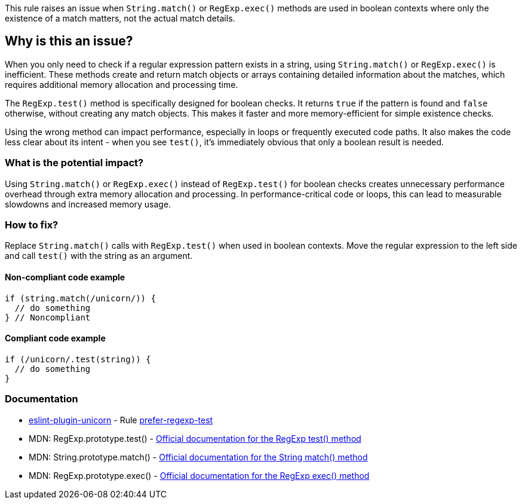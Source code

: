 This rule raises an issue when `String.match()` or `RegExp.exec()` methods are used in boolean contexts where only the existence of a match matters, not the actual match details.

== Why is this an issue?

When you only need to check if a regular expression pattern exists in a string, using `String.match()` or `RegExp.exec()` is inefficient. These methods create and return match objects or arrays containing detailed information about the matches, which requires additional memory allocation and processing time.

The `RegExp.test()` method is specifically designed for boolean checks. It returns `true` if the pattern is found and `false` otherwise, without creating any match objects. This makes it faster and more memory-efficient for simple existence checks.

Using the wrong method can impact performance, especially in loops or frequently executed code paths. It also makes the code less clear about its intent - when you see `test()`, it's immediately obvious that only a boolean result is needed.

=== What is the potential impact?

Using `String.match()` or `RegExp.exec()` instead of `RegExp.test()` for boolean checks creates unnecessary performance overhead through extra memory allocation and processing. In performance-critical code or loops, this can lead to measurable slowdowns and increased memory usage.

=== How to fix?


Replace `String.match()` calls with `RegExp.test()` when used in boolean contexts. Move the regular expression to the left side and call `test()` with the string as an argument.

==== Non-compliant code example

[source,javascript,diff-id=1,diff-type=noncompliant]
----
if (string.match(/unicorn/)) {
  // do something
} // Noncompliant
----

==== Compliant code example

[source,javascript,diff-id=1,diff-type=compliant]
----
if (/unicorn/.test(string)) {
  // do something
}
----

=== Documentation

* https://github.com/sindresorhus/eslint-plugin-unicorn#readme[eslint-plugin-unicorn] - Rule https://github.com/sindresorhus/eslint-plugin-unicorn/blob/HEAD/docs/rules/prefer-regexp-test.md[prefer-regexp-test]
 * MDN: RegExp.prototype.test() - https://developer.mozilla.org/en-US/docs/Web/JavaScript/Reference/Global_Objects/RegExp/test[Official documentation for the RegExp test() method]
 * MDN: String.prototype.match() - https://developer.mozilla.org/en-US/docs/Web/JavaScript/Reference/Global_Objects/String/match[Official documentation for the String match() method]
 * MDN: RegExp.prototype.exec() - https://developer.mozilla.org/en-US/docs/Web/JavaScript/Reference/Global_Objects/RegExp/exec[Official documentation for the RegExp exec() method]

